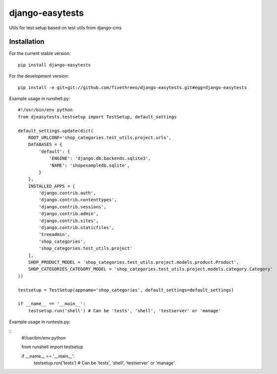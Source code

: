 ================
django-easytests
================

Utils for test setup based on test utils from django-cms

Installation
------------

For the current stable version:

::

    pip install django-easytests

For the development version:

::

    pip install -e git+git://github.com/fivethreeo/django-easytests.git#egg=django-easytests

Example usage in runshell.py:

::
    
    #!/usr/bin/env python
    from djeasytests.testsetup import TestSetup, default_settings
    
    default_settings.update(dict(
        ROOT_URLCONF='shop_categories.test_utils.project.urls',
        DATABASES = {
            'default': {
                'ENGINE': 'django.db.backends.sqlite3',
                'NAME': 'shopexampledb.sqlite',
            }
        },
        INSTALLED_APPS = [
            'django.contrib.auth',
            'django.contrib.contenttypes',
            'django.contrib.sessions',
            'django.contrib.admin',
            'django.contrib.sites',
            'django.contrib.staticfiles',
            'treeadmin',
            'shop_categories',
            'shop_categories.test_utils.project'
        ],
        SHOP_PRODUCT_MODEL = 'shop_categories.test_utils.project.models.product.Product',
        SHOP_CATEGORIES_CATEGORY_MODEL = 'shop_categories.test_utils.project.models.category.Category'
    ))
    
    testsetup = TestSetup(appname='shop_categories', default_settings=default_settings)
    
    if __name__ == '__main__':
        testsetup.run('shell') # Can be 'tests', 'shell', 'testserver' or 'manage'
        
Example usage in runtests.py:

::
    #!/usr/bin/env python
    
    from runshell import testsetup
    
    if __name__ == '__main__':
        testsetup.run('tests') # Can be 'tests', 'shell', 'testserver' or 'manage'
        